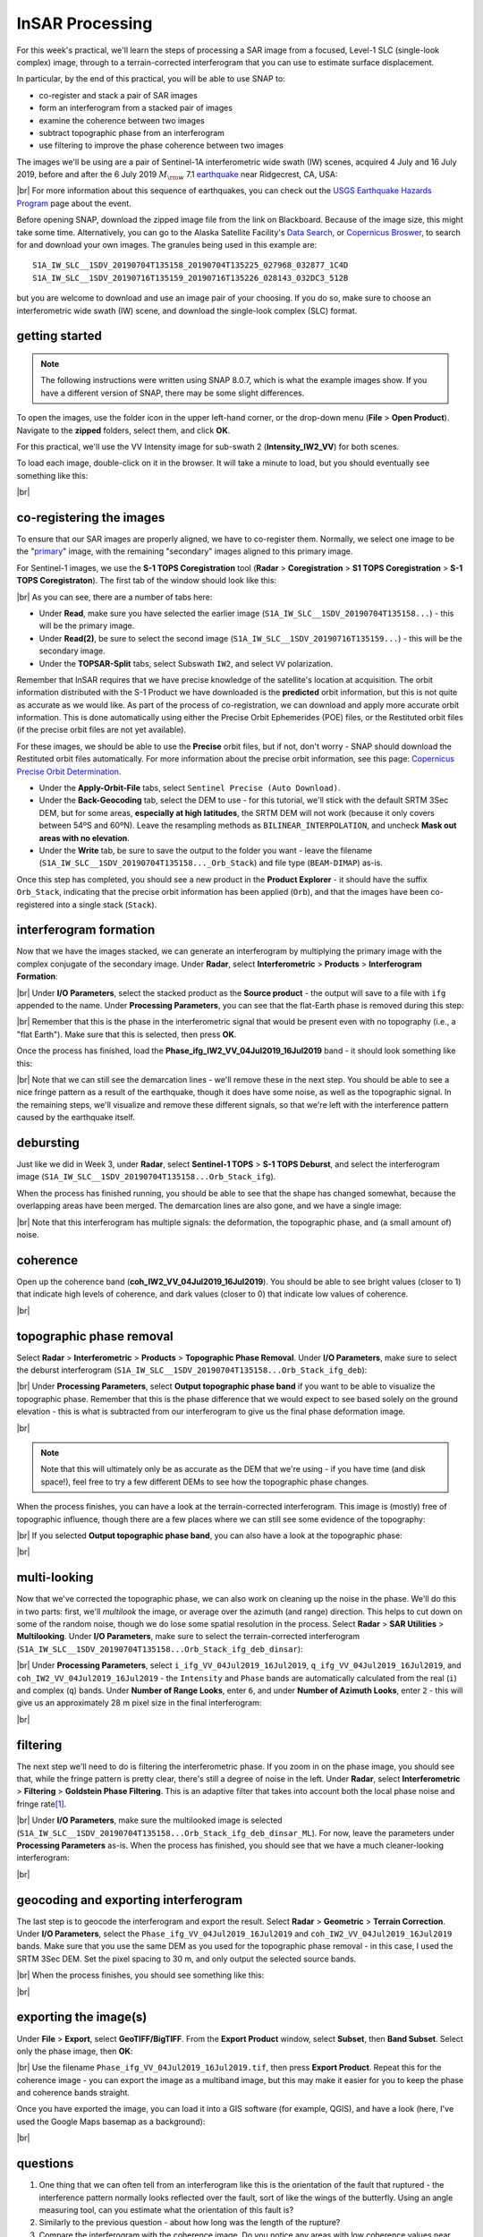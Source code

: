 InSAR Processing
=========================

For this week's practical, we'll learn the steps of processing a SAR image from a focused, Level-1 SLC (single-look
complex) image, through to a terrain-corrected interferogram that you can use to estimate surface displacement.

In particular, by the end of this practical, you will be able to use SNAP to:

- co-register and stack a pair of SAR images
- form an interferogram from a stacked pair of images
- examine the coherence between two images
- subtract topographic phase from an interferogram
- use filtering to improve the phase coherence between two images

The images we'll be using are a pair of Sentinel-1A interferometric wide swath (IW) scenes, acquired 4 July and 16
July 2019, before and after the 6 July 2019 :math:`M_{\rm w}` 7.1
`earthquake <https://earthquake.usgs.gov/storymap/index-ridgecrest.html>`__ near Ridgecrest, CA, USA:

.. image:: ../../../img/egm703/week4/usgs_shakemap.png
    :width: 400
    :align: center
    :alt: Intensity map for 6 July 2019 Mw 7.1 earthquake

|br| For more information about this sequence of earthquakes, you can check out the
`USGS Earthquake Hazards Program <https://earthquake.usgs.gov/earthquakes/eventpage/ci38457511/executive>`__ page
about the event.

Before opening SNAP, download the zipped image file from the link on Blackboard. Because of the image size, this might
take some time. Alternatively, you can go to the Alaska Satellite Facility's `Data Search <https://search.asf.alaska.edu/>`__,
or `Copernicus Broswer <https://browser.dataspace.copernicus.eu/>`__, to search for and download your own images. The
granules being used in this example are:
::

    S1A_IW_SLC__1SDV_20190704T135158_20190704T135225_027968_032877_1C4D
    S1A_IW_SLC__1SDV_20190716T135159_20190716T135226_028143_032DC3_512B

but you are welcome to download and use an image pair of your choosing. If you do so, make sure to choose an
interferometric wide swath (IW) scene, and download the single-look complex (SLC) format.

getting started
---------------

.. note::

    The following instructions were written using SNAP 8.0.7, which is what the example images show. If you have a
    different version of SNAP, there may be some slight differences.

To open the images, use the folder icon in the upper left-hand corner, or the drop-down menu (**File** >
**Open Product**). Navigate to the **zipped** folders, select them, and click **OK**.

For this practical, we'll use the VV Intensity image for sub-swath 2 (**Intensity_IW2_VV**) for both scenes.

To load each image, double-click on it in the browser. It will take a minute to load, but you should eventually see
something like this:

.. image:: ../../../img/egm703/week4/initial_intensity_image.png
    :width: 600
    :align: center
    :alt: VV intensity for sub-swath IW2 of the 4 July scene

|br|

co-registering the images
-------------------------

To ensure that our SAR images are properly aligned, we have to co-register them. Normally, we select one image to be
the "`primary <https://comet.nerc.ac.uk/about-comet/insar-terminology/>`__" image, with the remaining "secondary"
images aligned to this primary image.

For Sentinel-1 images, we use the **S-1 TOPS Coregistration** tool (**Radar** > **Coregistration** >
**S1 TOPS Coregistration** > **S-1 TOPS Coregistraton**). The first tab of the window should look like this:

.. image:: ../../../img/egm703/week4/coregistration.png
    :width: 400
    :align: center
    :alt: the co-registration dialogue window

|br| As you can see, there are a number of tabs here:

- Under **Read**, make sure you have selected the earlier image (``S1A_IW_SLC__1SDV_20190704T135158...``) - this will
  be the primary image.
- Under **Read(2)**, be sure to select the second image (``S1A_IW_SLC__1SDV_20190716T135159...``) - this will be the
  secondary image.
- Under the **TOPSAR-Split** tabs, select Subswath ``IW2``, and select ``VV`` polarization.

Remember that InSAR requires that we have precise knowledge of the satellite's location at acquisition. The orbit
information distributed with the S-1 Product we have downloaded is the **predicted** orbit information, but this is
not quite as accurate as we would like. As part of the process of co-registration, we can download and apply more
accurate orbit information. This is done automatically using either the Precise Orbit Ephemerides (POE) files, or the
Restituted orbit files (if the precise orbit files are not yet available).

For these images, we should be able to use the **Precise** orbit files, but if not, don't worry - SNAP should download
the Restituted orbit files automatically. For more information about the precise orbit information, see this page:
`Copernicus Precise Orbit Determination <https://sentinel.esa.int/web/sentinel/technical-guides/sentinel-1-sar/pod/products-requirements>`__.

- Under the **Apply-Orbit-File** tabs, select ``Sentinel Precise (Auto Download)``.
- Under the **Back-Geocoding** tab, select the DEM to use - for this tutorial, we'll stick with the default SRTM 3Sec
  DEM, but for some areas, **especially at high latitudes**, the SRTM DEM will not work (because it only covers between
  54ºS and 60ºN). Leave the resampling methods as ``BILINEAR_INTERPOLATION``, and uncheck **Mask out areas with no elevation**.
- Under the **Write** tab, be sure to save the output to the folder you want - leave the filename
  (``S1A_IW_SLC__1SDV_20190704T135158..._Orb_Stack``) and file type (``BEAM-DIMAP``) as-is.

Once this step has completed, you should see a new product in the **Product Explorer** - it should have the suffix
``Orb_Stack``, indicating that the precise orbit information has been applied (``Orb``), and that the images have been
co-registered into a single stack (``Stack``).

interferogram formation
-----------------------

Now that we have the images stacked, we can generate an interferogram by multiplying the primary image with the complex
conjugate of the secondary image. Under **Radar**, select **Interferometric** > **Products** >
**Interferogram Formation**:

.. image:: ../../../img/egm703/week4/interferogram1.png
    :width: 400
    :align: center
    :alt: the interferogram dialogue window

|br| Under **I/O Parameters**, select the stacked product as the **Source product** - the output will save to a file
with ``ifg`` appended to the name. Under **Processing Parameters**, you can see that the flat-Earth phase is removed
during this step:

.. image:: ../../../img/egm703/week4/interferogram2.png
    :width: 400
    :align: center
    :alt: the interferogram dialogue window

|br| Remember that this is the phase in the interferometric signal that would be present even with no topography
(i.e., a "flat Earth"). Make sure that this is selected, then press **OK**.

Once the process has finished, load the **Phase_ifg_IW2_VV_04Jul2019_16Jul2019** band - it should look something
like this:

.. image:: ../../../img/egm703/week4/initial_interferogram.png
    :width: 600
    :align: center
    :alt: the initial interferogram created

|br| Note that we can still see the demarcation lines - we'll remove these in the next step. You should be able to see
a nice fringe pattern as a result of the earthquake, though it does have some noise, as well as the topographic signal.
In the remaining steps, we'll visualize and remove these different signals, so that we're left with the interference
pattern caused by the earthquake itself.

debursting
----------

Just like we did in Week 3, under **Radar**, select **Sentinel-1 TOPS** > **S-1 TOPS Deburst**, and select the
interferogram image (``S1A_IW_SLC__1SDV_20190704T135158...Orb_Stack_ifg``).

When the process has finished running, you should be able to see that the shape has changed somewhat, because the
overlapping areas have been merged. The demarcation lines are also gone, and we have a single image:

.. image:: ../../../img/egm703/week4/deburst_interferogram.png
    :width: 600
    :align: center
    :alt: the deburst interferogram

|br| Note that this interferogram has multiple signals: the deformation, the topographic phase, and
(a small amount of) noise.

coherence
---------

Open up the coherence band (**coh_IW2_VV_04Jul2019_16Jul2019**). You should be able to see bright values (closer to 1)
that indicate high levels of coherence, and dark values (closer to 0) that indicate low values of coherence.

.. image:: ../../../img/egm703/week4/coherence.png
    :width: 600
    :align: center
    :alt: the coherence image

|br|

.. card::
    :class-header: question
    :class-card: question

    :far:`circle-question` Question
    ^^^

    Compare the coherence with the interferogram - how do they appear to compare? Why do you think this is?

topographic phase removal
-------------------------

Select **Radar** > **Interferometric** > **Products** > **Topographic Phase Removal**. Under **I/O Parameters**, make
sure to select the deburst interferogram (``S1A_IW_SLC__1SDV_20190704T135158...Orb_Stack_ifg_deb``):

.. image:: ../../../img/egm703/week4/topo_phase_removal.png
    :width: 400
    :align: center
    :alt: the topographic phase removal dialogue 1

|br| Under **Processing Parameters**, select **Output topographic phase band** if you want to be able to visualize the
topographic phase. Remember that this is the phase difference that we would expect to see based solely on the ground
elevation - this is what is subtracted from our interferogram to give us the final phase deformation image.

.. image:: ../../../img/egm703/week4/topo_phase_removal2.png
    :width: 400
    :align: center
    :alt: the topographic phase removal dialogue 2

|br|

.. note:: 

    Note that this will ultimately only be as accurate as the DEM that we're using - if you have time (and disk space!), feel free to try a few different DEMs to see how the topographic phase changes.

When the process finishes, you can have a look at the terrain-corrected interferogram. This image is (mostly) free of
topographic influence, though there are a few places where we can still see some evidence of the topography:

.. image:: ../../../img/egm703/week4/terrain_corrected_ifg.png
    :width: 600
    :align: center
    :alt: the topographic phase

|br| If you selected **Output topographic phase band**, you can also have a look at the topographic phase:

.. image:: ../../../img/egm703/week4/topo_phase.png
    :width: 600
    :align: center
    :alt: the topographic phase

|br|

multi-looking
-------------

Now that we've corrected the topographic phase, we can also work on cleaning up the noise in the phase. We'll do this
in two parts: first, we'll *multilook* the image, or average over the azimuth (and range) direction. This helps to cut
down on some of the random noise, though we do lose some spatial resolution in the process. Select **Radar** >
**SAR Utilities** > **Multilooking**. Under **I/O Parameters**, make sure to select the terrain-corrected interferogram
(``S1A_IW_SLC__1SDV_20190704T135158...Orb_Stack_ifg_deb_dinsar``):

.. image:: ../../../img/egm703/week4/multilooking1.png
    :width: 400
    :align: center
    :alt: the multi-looking dialogue

|br| Under **Processing Parameters**, select ``i_ifg_VV_04Jul2019_16Jul2019``, ``q_ifg_VV_04Jul2019_16Jul2019``, and
``coh_IW2_VV_04Jul2019_16Jul2019`` - the ``Intensity`` and ``Phase`` bands are automatically calculated from the real
(``i``) and complex (``q``) bands. Under **Number of Range Looks**, enter ``6``, and under **Number of Azimuth Looks**,
enter ``2`` - this will give us an approximately 28 m pixel size in the final interferogram:

.. image:: ../../../img/egm703/week4/multilooking2.png
    :width: 400
    :align: center
    :alt: the multi-looking dialogue 2

|br|

filtering
---------

The next step we'll need to do is filtering the interferometric phase. If you zoom in on the phase image, you should
see that, while the fringe pattern is pretty clear, there's still a degree of noise in the left. Under **Radar**,
select **Interferometric** > **Filtering** > **Goldstein Phase Filtering**. This is an adaptive filter that takes into
account both the local phase noise and fringe rate\ [1]_.

.. image:: ../../../img/egm703/week4/phase_filtering.png
    :width: 400
    :align: center
    :alt: the phase filtering dialogue

|br| Under **I/O Parameters**, make sure the multilooked image is selected
(``S1A_IW_SLC__1SDV_20190704T135158...Orb_Stack_ifg_deb_dinsar_ML``). For now, leave the parameters under
**Processing Parameters** as-is. When the process has finished, you should see that we have a much cleaner-looking
interferogram:

.. image:: ../../../img/egm703/week4/filtered_multilook.png
    :width: 600
    :align: center
    :alt: the filtered, multi-looked interferogram

|br|

geocoding and exporting interferogram
-------------------------------------

The last step is to geocode the interferogram and export the result. Select **Radar** > **Geometric** >
**Terrain Correction**. Under **I/O Parameters**, select the ``Phase_ifg_VV_04Jul2019_16Jul2019`` and
``coh_IW2_VV_04Jul2019_16Jul2019`` bands. Make sure that you use the same DEM as you used for the topographic
phase removal - in this case, I used the SRTM 3Sec DEM. Set the pixel spacing to 30 m, and only output the
selected source bands.

.. image:: ../../../img/egm703/week4/terrain_correction.png
    :width: 400
    :align: center
    :alt: the terrain correction dialogue

|br| When the process finishes, you should see something like this:

.. image:: ../../../img/egm703/week4/geocoded_ifg.png
    :width: 600
    :align: center
    :alt: the terrain-corrected, geocoded interferogram

|br|

exporting the image(s)
----------------------

Under **File** > **Export**, select **GeoTIFF/BigTIFF**. From the **Export Product** window, select **Subset**,
then **Band Subset**. Select only the phase image, then **OK**:

.. image:: ../../../img/egm703/week4/export.png
    :width: 400
    :align: center
    :alt: the export dialogue

|br| Use the filename ``Phase_ifg_VV_04Jul2019_16Jul2019.tif``, then press **Export Product**. Repeat this for the
coherence image - you can export the image as a multiband image, but this may make it easier for you to keep the phase
and coherence bands straight.

Once you have exported the image, you can load it into a GIS software (for example, QGIS), and have a look (here, I've
used the Google Maps basemap as a background):

.. image:: ../../../img/egm703/week4/exported_ifg.png
    :width: 600
    :align: center
    :alt: the exported image, loaded in QGIS

|br|

questions
---------

1. One thing that we can often tell from an interferogram like this is the orientation of the fault that ruptured -
   the interference pattern normally looks reflected over the fault, sort of like the wings of the butterfly. Using an
   angle measuring tool, can you estimate what the orientation of this fault is?
2. Similarly to the previous question - about how long was the length of the rupture?
3. Compare the interferogram with the coherence image. Do you notice any areas with low coherence values near the
   middle of the interference pattern? Why might this be?
4. In the NE part of image, we can see what appear to be mountains/canyons in the interference pattern - can you think
   of an explanation for what might cause this?

references
----------

.. [1] Goldstein, R. M. and C. L. Werner (1998). Radar interferogram filtering for geophysical applications.
       *Geophys. Res. Lett.* 25(**21**), pp. 4035-4038.
       doi: `10.1029/1998GL900033 <https://doi.org/10.1029/1998GL900033>`__
